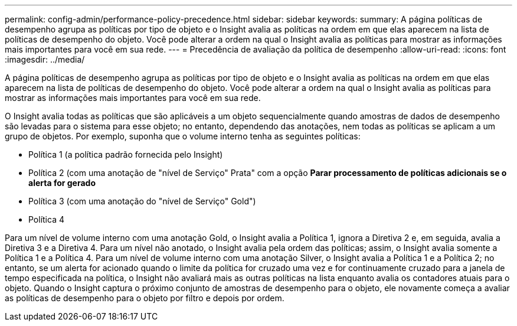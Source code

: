 ---
permalink: config-admin/performance-policy-precedence.html 
sidebar: sidebar 
keywords:  
summary: A página políticas de desempenho agrupa as políticas por tipo de objeto e o Insight avalia as políticas na ordem em que elas aparecem na lista de políticas de desempenho do objeto. Você pode alterar a ordem na qual o Insight avalia as políticas para mostrar as informações mais importantes para você em sua rede. 
---
= Precedência de avaliação da política de desempenho
:allow-uri-read: 
:icons: font
:imagesdir: ../media/


[role="lead"]
A página políticas de desempenho agrupa as políticas por tipo de objeto e o Insight avalia as políticas na ordem em que elas aparecem na lista de políticas de desempenho do objeto. Você pode alterar a ordem na qual o Insight avalia as políticas para mostrar as informações mais importantes para você em sua rede.

O Insight avalia todas as políticas que são aplicáveis a um objeto sequencialmente quando amostras de dados de desempenho são levadas para o sistema para esse objeto; no entanto, dependendo das anotações, nem todas as políticas se aplicam a um grupo de objetos. Por exemplo, suponha que o volume interno tenha as seguintes políticas:

* Política 1 (a política padrão fornecida pelo Insight)
* Política 2 (com uma anotação de "nível de Serviço" Prata" com a opção *Parar processamento de políticas adicionais se o alerta for gerado*
* Política 3 (com uma anotação do "nível de Serviço" Gold")
* Política 4


Para um nível de volume interno com uma anotação Gold, o Insight avalia a Política 1, ignora a Diretiva 2 e, em seguida, avalia a Diretiva 3 e a Diretiva 4. Para um nível não anotado, o Insight avalia pela ordem das políticas; assim, o Insight avalia somente a Política 1 e a Política 4. Para um nível de volume interno com uma anotação Silver, o Insight avalia a Política 1 e a Política 2; no entanto, se um alerta for acionado quando o limite da política for cruzado uma vez e for continuamente cruzado para a janela de tempo especificada na política, o Insight não avaliará mais as outras políticas na lista enquanto avalia os contadores atuais para o objeto. Quando o Insight captura o próximo conjunto de amostras de desempenho para o objeto, ele novamente começa a avaliar as políticas de desempenho para o objeto por filtro e depois por ordem.
